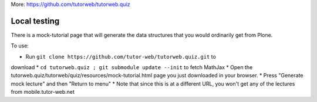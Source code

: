 More: https://github.com/tutorweb/tutorweb.quiz

Local testing
-------------

There is a mock-tutorial page that will generate the data structures that you
would ordinarily get from Plone.

To use:

* Run ``git clone https://github.com/tutor-web/tutorweb.quiz.git`` to 
download 
* ``cd tutorweb.quiz ; git submodule update --init`` to fetch MathJax 
* Open the tutorweb.quiz/tutorweb/quiz/resources/mock-tutorial.html page
you just downloaded in your browser.
* Press "Generate mock lecture" and then "Return to menu"
* Note that since this is at a different URL, you won't get any of the
lectures from mobile.tutor-web.net
